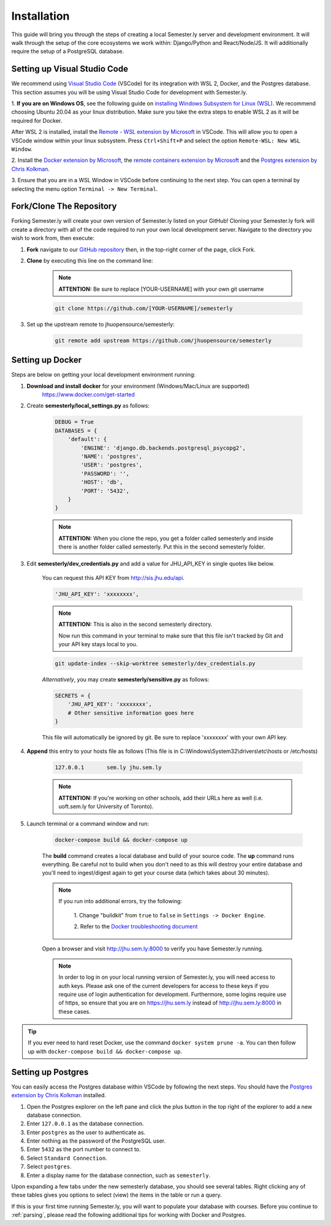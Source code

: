 .. _setup:

Installation
=============

This guide will bring you through the steps of creating a local Semester.ly server and
development environment. It will walk through the setup of the core ecosystems we work
within: Django/Python and React/Node/JS. It will additionally require the setup of a
PostgreSQL database.

Setting up Visual Studio Code
~~~~~~~~~~~~~~~~~~~~~~~~~~~~~
We recommend using `Visual Studio Code <https://code.visualstudio.com/>`_
(VSCode) for its integration with WSL 2, Docker, and the Postgres database. 
This section assumes you will be using Visual Studio Code for development with 
Semester.ly.

1. **If you are on Windows OS**, see the following guide on
`installing Windows Subsystem for Linux (WSL)
<https://docs.microsoft.com/en-us/windows/wsl/install-win10>`_. We recommend 
choosing Ubuntu 20.04 as your linux distribution. Make sure you take the extra
steps to enable WSL 2 as it will be required for Docker.

After WSL 2 is installed, install the `Remote - WSL extension by Microsoft 
<https://marketplace.visualstudio.com/items?itemName=ms-vscode-remote.remote-wsl>`_
in VSCode. This will allow you to open a VSCode window within your linux
subsystem. Press ``Ctrl+Shift+P`` and select the option ``Remote-WSL: New WSL 
Window``.

2. Install the `Docker extension by Microsoft 
<https://marketplace.visualstudio.com/items?itemName=ms-azuretools.vscode-docker>`_, the
`remote containers extension by
Microsoft
<https://marketplace.visualstudio.com/items?itemName=ms-vscode-remote.remote-containers>`_
and the `Postgres extension by Chris Kolkman 
<https://marketplace.visualstudio.com/items?itemName=ckolkman.vscode-postgres>`_.

3. Ensure that you are in a WSL Window in VSCode before continuing to the next 
step. You can open a terminal by selecting the menu option ``Terminal -> New
Terminal``.

Fork/Clone The Repository
~~~~~~~~~~~~~~~~~~~~~~~~~
Forking Semester.ly will create your own version of Semester.ly listed on your GitHub!
Cloning your Semester.ly fork will create a directory with all of the code required to run your own local development server. Navigate to the directory you wish to work from, then execute:

1. **Fork** navigate to our `GitHub repository <https://github.com/jhuopensource/semesterly/>`_ then, in the top-right corner of the page, click Fork.

2. **Clone** by executing this line on the command line:

    .. note:: **ATTENTION:** Be sure to replace [YOUR-USERNAME] with your own git username

    .. code-block:: bash

         git clone https://github.com/[YOUR-USERNAME]/semesterly

3. Set up the upstream remote to jhuopensource/semesterly:

    .. code-block:: bash

        git remote add upstream https://github.com/jhuopensource/semesterly

Setting up Docker
~~~~~~~~~~~~~~~~~

Steps are below on getting your local development environment running:

1. **Download and install docker** for your environment (Windows/Mac/Linux are supported)
    https://www.docker.com/get-started

2. Create **semesterly/local_settings.py** as follows:

    .. code-block:: bash

        DEBUG = True
        DATABASES = {
            'default': {
                'ENGINE': 'django.db.backends.postgresql_psycopg2',
                'NAME': 'postgres',
                'USER': 'postgres',
                'PASSWORD': '',
                'HOST': 'db',
                'PORT': '5432',
            }
        }

    .. note:: **ATTENTION:** When you clone the repo, you get a folder called semesterly and inside there is another folder called semesterly. Put this in the second semesterly folder.

3. Edit **semesterly/dev_credentials.py** and add a value for JHU_API_KEY in single quotes like below.

    You can request this API KEY from http://sis.jhu.edu/api.

    .. code-block:: bash

        'JHU_API_KEY': 'xxxxxxxx',

    .. note:: **ATTENTION:** This is also in the second semesterly directory.

        Now run this command in your terminal to make sure that this file isn't tracked by Git and your API key stays local to you.

    .. code-block:: bash

        git update-index --skip-worktree semesterly/dev_credentials.py

    *Alternatively*, you may create **semesterly/sensitive.py** as follows:

    .. code-block:: bash

        SECRETS = {
            'JHU_API_KEY': 'xxxxxxxx',
            # Other sensitive information goes here
        }

    This file will automatically be ignored by git. Be sure to replace
    'xxxxxxxx' with your own API key.

4. **Append** this entry to your hosts file as follows (This file is in C:\\Windows\\System32\\drivers\\etc\\hosts or /etc/hosts)

    .. code-block:: bash

        127.0.0.1       sem.ly jhu.sem.ly

    .. note:: **ATTENTION:** If you're working on other schools, add their URLs here as well (i.e. uoft.sem.ly for University of Toronto).

5. Launch terminal or a command window and run:

    .. code-block:: bash

        docker-compose build && docker-compose up

    The **build** command creates a local database and build of your source code.
    The **up** command runs everything. Be careful not to build when you don't need to as this will destroy your entire database and you'll need to ingest/digest again to get your course data (which takes about 30 minutes).

    .. note:: 
    
        If you run into additional errors, try the following:

            1. Change "buildkit" from ``true`` to ``false`` in ``Settings -> Docker 
            Engine``. 

            2. Refer to the `Docker troubleshooting document
            <https://github.com/microsoft/vscode-docker/wiki/Troubleshooting>`_

    Open a browser and visit http://jhu.sem.ly:8000 to verify you have
    Semester.ly running.
    
    .. note::
        
        In order to log in on your local running version of Semester.ly, you will need
        access to auth keys. Please ask one of the current developers for access to
        these keys if you require use of login authentication for development. 
        Furthermore, some logins require use of https, so ensure that you are on 
        https://jhu.sem.ly instead of http://jhu.sem.ly:8000 in these cases.


.. tip::

    If you ever need to hard reset Docker, use the command ``docker system prune -a``. 
    You can then follow up with ``docker-compose build && docker-compose up``.

Setting up Postgres
~~~~~~~~~~~~~~~~~~~
You can easily access the Postgres database within VSCode by following the next
steps. You should have the `Postgres extension by Chris Kolkman
<https://marketplace.visualstudio.com/items?itemName=ckolkman.vscode-postgres>`_
installed.

1. Open the Postgres explorer on the left pane and click the plus button in the top right of the explorer to add a new database connection.

2. Enter ``127.0.0.1`` as the database connection.

3. Enter ``postgres`` as the user to authenticate as.

4. Enter nothing as the password of the PostgreSQL user.

5. Enter ``5432`` as the port number to connect to.

6. Select ``Standard Connection``.

7. Select ``postgres``.

8. Enter a display name for the database connection, such as ``semesterly``.

Upon expanding a few tabs under the new semesterly database, you should see
several tables. Right clicking any of these tables gives you options to select
(view) the items in the table or run a query.

If this is your first time running Semester.ly, you will want to populate your 
database with courses. Before you continue to :ref:`parsing`, please read the
following additional tips for working with Docker and Postgres.
